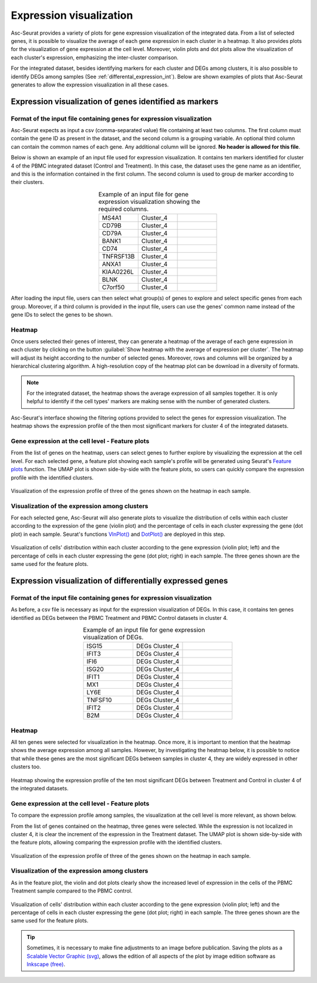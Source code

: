 .. _expression_visualization_int:

************************
Expression visualization
************************

Asc-Seurat provides a variety of plots for gene expression visualization of the integrated data. From a list of selected genes, it is possible to visualize the average of each gene expression in each cluster in a heatmap. It also provides plots for the visualization of gene expression at the cell level. Moreover, violin plots and dot plots allow the visualization of each cluster's expression, emphasizing the inter-cluster comparison.

For the integrated dataset, besides identifying markers for each cluster and DEGs among clusters, it is also possible to identify DEGs among samples (See :ref:`differental_expression_int`). Below are shown examples of plots that Asc-Seurat generates to allow the expression visualization in all these cases.

Expression visualization of genes identified as markers
=======================================================

Format of the input file containing genes for expression visualization
----------------------------------------------------------------------

Asc-Seurat expects as input a csv (comma-separated value) file containing at least two columns. The first column must contain the gene ID as present in the dataset, and the second column is a grouping variable. An optional third column can contain the common names of each gene. Any additional column will be ignored. **No header is allowed for this file**.

Below is shown an example of an input file used for expression visualization. It contains ten markers identified for cluster 4 of the PBMC integrated dataset (Control and Treatment). In this case, the dataset uses the gene name as an identifier, and this is the information contained in the first column. The second column is used to group de marker according to their clusters.

.. table:: Example of an input file for gene expression visualization showing the required columns.
   :widths: 33 33 33
   :align: center

   +-----------+-----------+-----------+
   | MS4A1     | Cluster_4 |           |
   +-----------+-----------+-----------+
   | CD79B     | Cluster_4 |           |
   +-----------+-----------+-----------+
   | CD79A     | Cluster_4 |           |
   +-----------+-----------+-----------+
   | BANK1     | Cluster_4 |           |
   +-----------+-----------+-----------+
   | CD74      | Cluster_4 |           |
   +-----------+-----------+-----------+
   | TNFRSF13B | Cluster_4 |           |
   +-----------+-----------+-----------+
   | ANXA1     | Cluster_4 |           |
   +-----------+-----------+-----------+
   | KIAA0226L | Cluster_4 |           |
   +-----------+-----------+-----------+
   | BLNK      | Cluster_4 |           |
   +-----------+-----------+-----------+
   | C7orf50   | Cluster_4 |           |
   +-----------+-----------+-----------+

After loading the input file, users can then select what group(s) of genes to explore and select specific genes from each group. Moreover, if a third column is provided in the input file, users can use the genes' common name instead of the gene IDs to select the genes to be shown.

Heatmap
-------

Once users selected their genes of interest, they can generate a heatmap of the average of each gene expression in each cluster by clicking on the button :guilabel:`Show heatmap with the average of expression per cluster`. The heatmap will adjust its height according to the number of selected genes. Moreover, rows and columns will be organized by a hierarchical clustering algorithm. A high-resolution copy of the heatmap plot can be download in a diversity of formats.

.. note::

    For the integrated dataset, the heatmap shows the average expression of all samples together. It is only helpful to identify if the cell types' markers are making sense with the number of generated clusters.

.. figure:: images/heat_map_int.png
   :width: 100%
   :align: center

   Asc-Seurat's interface showing the filtering options provided to select the genes for expression visualization. The heatmap shows the expression profile of the then most significant markers for cluster 4 of the integrated datasets.

Gene expression at the cell level - Feature plots
-------------------------------------------------

From the list of genes on the heatmap, users can select genes to further explore by visualizing the expression at the cell level. For each selected gene, a feature plot showing each sample's profile will be generated using Seurat's `Feature plots <https://satijalab.org/seurat/reference/FeaturePlot.html>`_ function. The UMAP plot is shown side-by-side with the feature plots, so users can quickly compare the expression profile with the identified clusters.

.. figure:: images/markers_cluster4_expression_among_samples.png
   :width: 100%
   :align: center

   Visualization of the expression profile of three of the genes shown on the heatmap in each sample.

Visualization of the expression among clusters
----------------------------------------------

For each selected gene, Asc-Seurat will also generate plots to visualize the distribution of cells within each cluster according to the expression of the gene (violin plot) and the percentage of cells in each cluster expressing the gene (dot plot) in each sample. Seurat's functions `VlnPlot() <https://satijalab.org/seurat/reference/VlnPlot.html>`_ and `DotPlot() <https://satijalab.org/seurat/reference/DotPlot.html>`_ are deployed in this step.

.. figure:: images/markers_cluster4_expression_among_samples_2.png
   :width: 100%
   :align: center

   Visualization of cells' distribution within each cluster according to the gene expression (violin plot; left) and the percentage of cells in each cluster expressing the gene (dot plot; right) in each sample. The three genes shown are the same used for the feature plots.

Expression visualization of differentially expressed genes
==========================================================

Format of the input file containing genes for expression visualization
----------------------------------------------------------------------

As before, a csv file is necessary as input for the expression visualization of DEGs. In this case, it contains ten genes identified as DEGs between the PBMC Treatment and PBMC Control datasets in cluster 4.

.. table:: Example of an input file for gene expression visualization of DEGs.
   :widths: 33 33 33
   :align: center

   +-----------+----------------+-----------+
   | ISG15     | DEGs Cluster_4 |           |
   +-----------+----------------+-----------+
   | IFIT3     | DEGs Cluster_4 |           |
   +-----------+----------------+-----------+
   | IFI6      | DEGs Cluster_4 |           |
   +-----------+----------------+-----------+
   | ISG20     | DEGs Cluster_4 |           |
   +-----------+----------------+-----------+
   | IFIT1     | DEGs Cluster_4 |           |
   +-----------+----------------+-----------+
   | MX1       | DEGs Cluster_4 |           |
   +-----------+----------------+-----------+
   | LY6E      | DEGs Cluster_4 |           |
   +-----------+----------------+-----------+
   | TNFSF10   | DEGs Cluster_4 |           |
   +-----------+----------------+-----------+
   | IFIT2     | DEGs Cluster_4 |           |
   +-----------+----------------+-----------+
   | B2M       | DEGs Cluster_4 |           |
   +-----------+----------------+-----------+

Heatmap
-------

All ten genes were selected for visualization in the heatmap. Once more, it is important to mention that the heatmap shows the average expression among all samples. However, by investigating the heatmap below, it is possible to notice that while these genes are the most significant DEGs between samples in cluster 4, they are widely expressed in other clusters too.


.. figure:: images/DEGs_among_samples_cluster4_heatmap.png
   :width: 100%
   :align: center

   Heatmap showing the expression profile of the ten most significant DEGs between Treatment and Control in cluster 4 of the integrated datasets.


Gene expression at the cell level - Feature plots
-------------------------------------------------

To compare the expression profile among samples, the visualization at the cell level is more relevant, as shown below.

From the list of genes contained on the heatmap, three genes were selected. While the expression is not localized in cluster 4, it is clear the increment of the expression in the Treatment dataset. The UMAP plot is shown side-by-side with the feature plots, allowing comparing the expression profile with the identified clusters.

.. figure:: images/DEGs_among_samples_cluster4_feature.png
   :width: 100%
   :align: center

   Visualization of the expression profile of three of the genes shown on the heatmap in each sample.

Visualization of the expression among clusters
----------------------------------------------

As in the feature plot, the violin and dot plots clearly show the increased level of expression in the cells of the PBMC Treatment sample compared to the PBMC control.

.. figure:: images/DEGs_among_samples_cluster4_violin.png
   :width: 100%
   :align: center

   Visualization of cells' distribution within each cluster according to the gene expression (violin plot; left) and the percentage of cells in each cluster expressing the gene (dot plot; right) in each sample. The three genes shown are the same used for the feature plots.

.. tip::

	Sometimes, it is necessary to make fine adjustments to an image before publication. Saving the plots as a `Scalable Vector Graphic (svg) <https://en.wikipedia.org/wiki/Scalable_Vector_Graphics>`_, allows the edition of all aspects of the plot by image edition software as `Inkscape (free) <https://inkscape.org/>`_.
